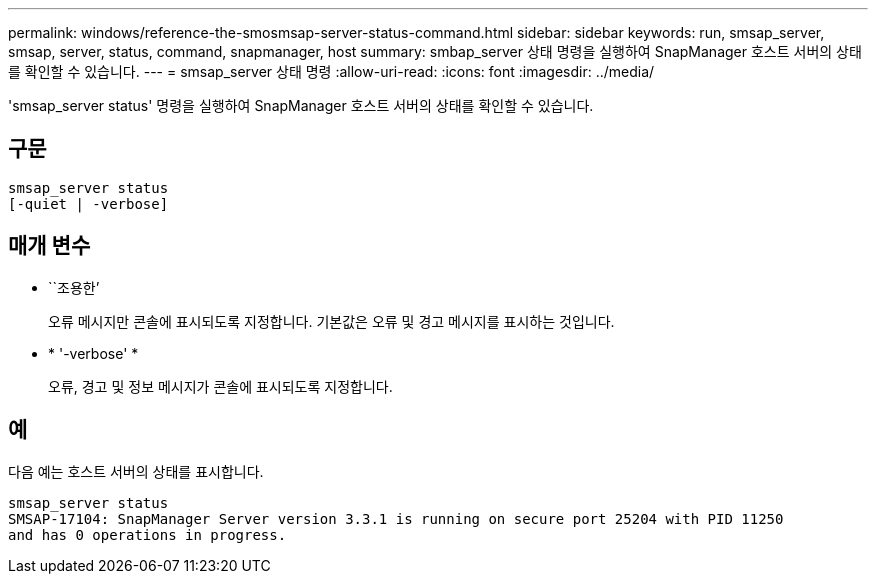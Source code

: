 ---
permalink: windows/reference-the-smosmsap-server-status-command.html 
sidebar: sidebar 
keywords: run, smsap_server, smsap, server, status, command, snapmanager, host 
summary: smbap_server 상태 명령을 실행하여 SnapManager 호스트 서버의 상태를 확인할 수 있습니다. 
---
= smsap_server 상태 명령
:allow-uri-read: 
:icons: font
:imagesdir: ../media/


[role="lead"]
'smsap_server status' 명령을 실행하여 SnapManager 호스트 서버의 상태를 확인할 수 있습니다.



== 구문

[listing]
----

smsap_server status
[-quiet | -verbose]
----


== 매개 변수

* ``조용한’
+
오류 메시지만 콘솔에 표시되도록 지정합니다. 기본값은 오류 및 경고 메시지를 표시하는 것입니다.

* * '-verbose' *
+
오류, 경고 및 정보 메시지가 콘솔에 표시되도록 지정합니다.





== 예

다음 예는 호스트 서버의 상태를 표시합니다.

[listing]
----
smsap_server status
SMSAP-17104: SnapManager Server version 3.3.1 is running on secure port 25204 with PID 11250
and has 0 operations in progress.
----
